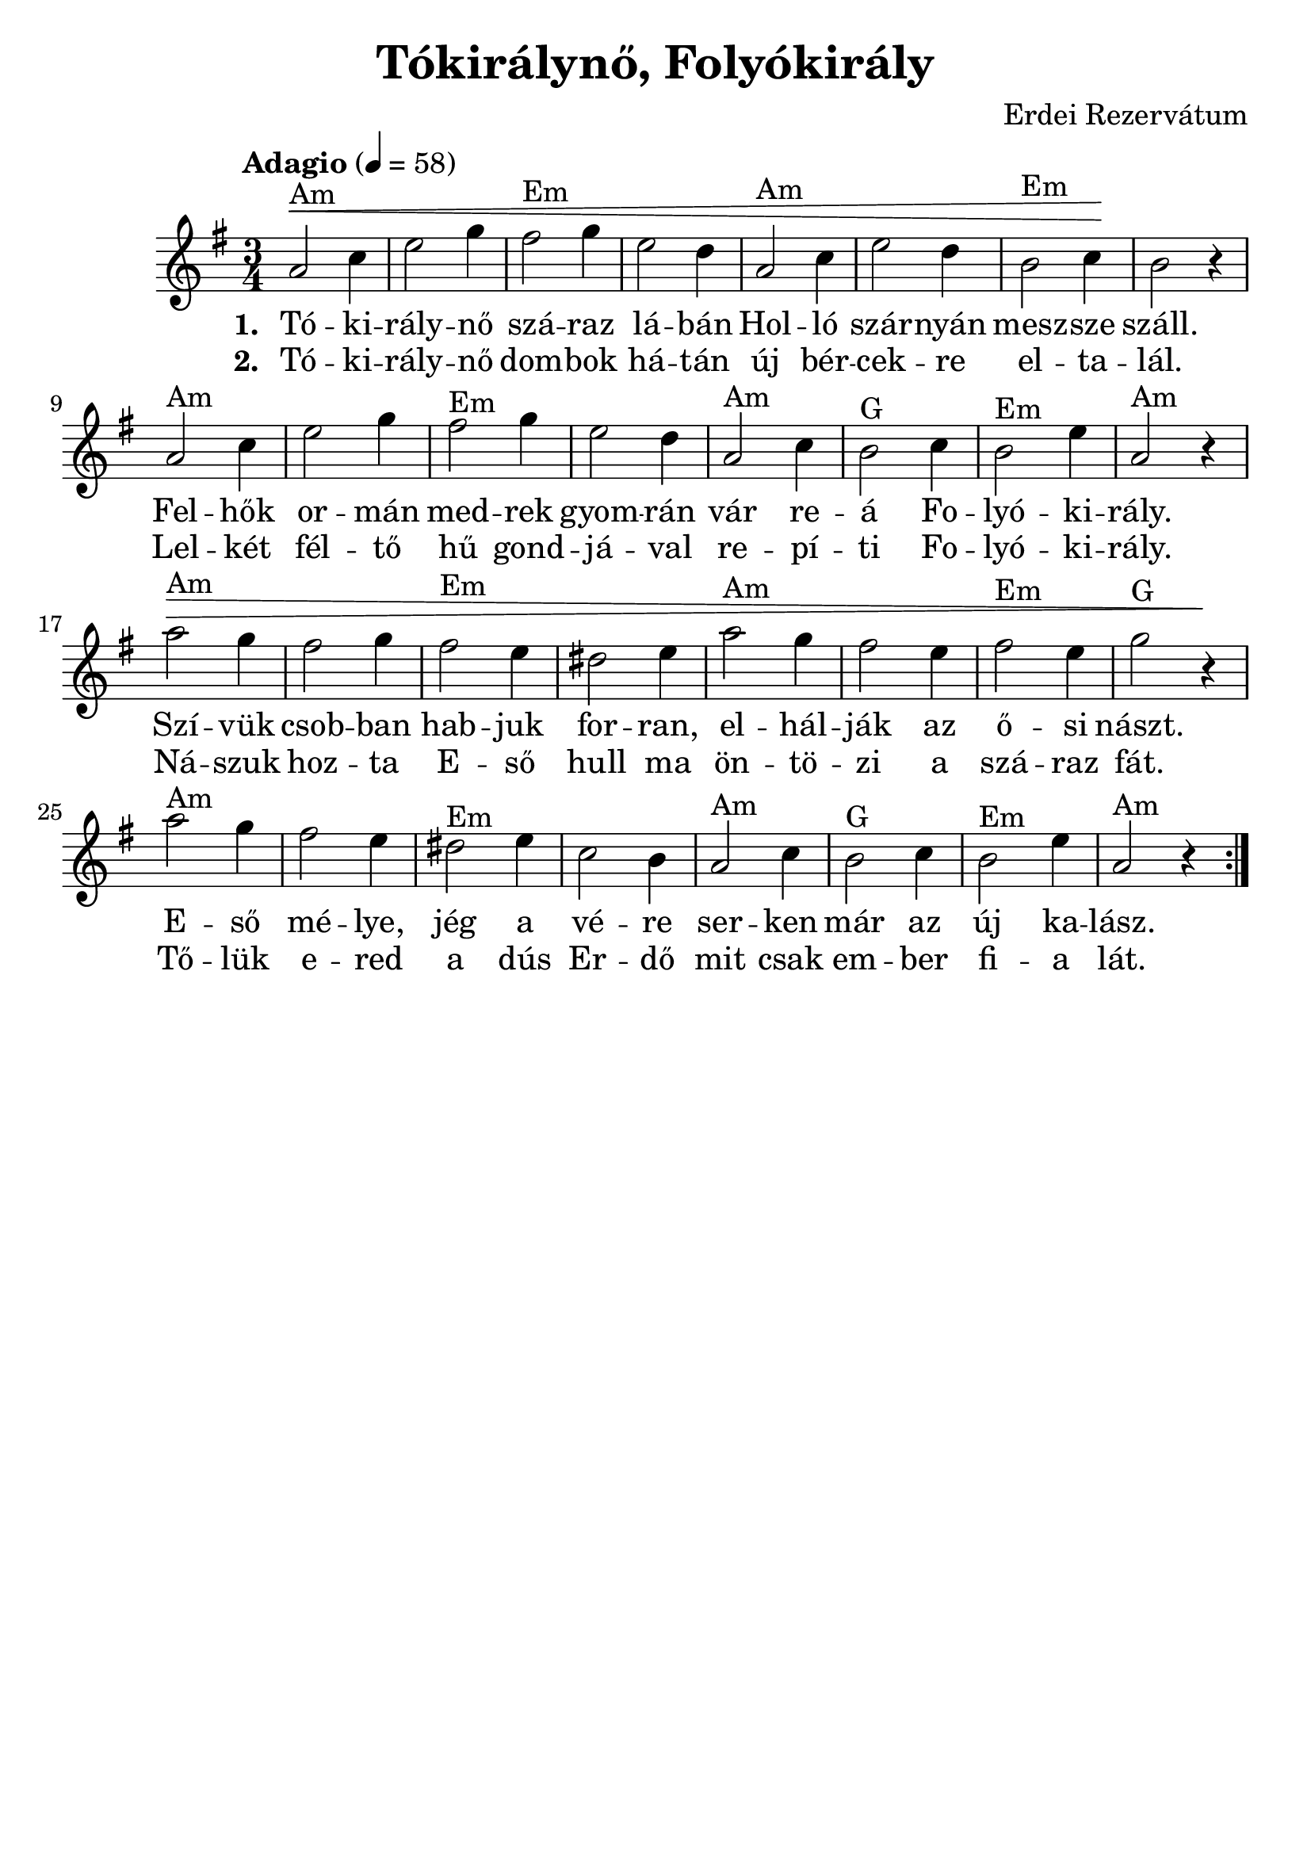 #(set-default-paper-size "a4" 'portrait)
#(set-global-staff-size 24 )

\version "2.16.2"
\header {
  title = "Tókirálynő, Folyókirály"
  arranger = "Erdei Rezervátum"
  enteredby = "grerika @ github"
  lastupdated = "11/30/2019"
  tagline = ""
}

global = {
  \key e \minor
  \time 3/4
  \tempo "Adagio" 4 = 58
}


DCfine = {
  \once \override Score.RehearsalMark #'break-visibility = #'#(#t #t #f)
  \mark \markup { \small "D.C. al fine" }
}


Fine = {
  \once \override Score.RehearsalMark #'break-visibility = #'#(#t #t #f)
  \mark \markup { \small \italic "fine" }
}


voice = \relative c'' {
  \global
  \dynamicUp
   | a2^Am\< c4 | e2 g4 | fis2^Em g4 | e2 d4 | a2^Am c4 | e2 d4 | b2^Em c4 \!| b2 r4 
   | a2^Am c4 | e2 g4 | fis2^Em g4 | e2 d4 | a2^Am c4 | b2^G c4 | b2^Em e4 | a,2^Am r4
   | a'2^Am\> g4 | fis2 g4 | fis2^Em e4 | dis2 e4 | a2^Am g4 | fis2 e4 | fis2^Em e4 | g2^G r4\!
   | a2^Am g4 | fis2 e4 | dis2^Em e4 | c2 b4 | a2^Am c4 | b2^G c4 | b2^Em e4 | a,2^Am r4 
  \bar ":|."
    
}



verse = \lyricmode {
  % Lyrics follow here.
  Tó -- ki -- rály -- nő szá -- raz lá -- bán Hol -- ló szár -- nyán mesz -- sze száll.
  Fel -- hők or -- mán med -- rek gyom -- rán vár re -- á Fo -- lyó -- ki -- rály. 
  Szí -- vük csob -- ban hab -- juk for -- ran, el -- hál -- ják az ő -- si nászt.
  E -- ső mé -- lye, jég a vé -- re ser -- ken már az új ka -- lász.
}


verse_second = \lyricmode {
  % Lyrics follow here.
  Tó -- ki -- rály -- nő dom -- bok há -- tán új bér -- cek -- re el -- ta -- lál.
  Lel -- két fél -- tő hű gond -- já -- val re -- pí -- ti Fo -- lyó -- ki -- rály.
  Ná -- szuk hoz -- ta E -- ső hull ma ön -- tö -- zi a szá -- raz fát.
  Tő -- lük e -- red a dús Er -- dő mit csak em -- ber fi -- a lát.
}

\score {
  \new Staff { \voice }
  \addlyrics { \set stanza = #"1. " \verse }
  \addlyrics { \set stanza = #"2. " \verse_second }
  
  \layout { }
  \midi {
    \context {
      \voice
    }
    \tempo 2 = 50
  }
}